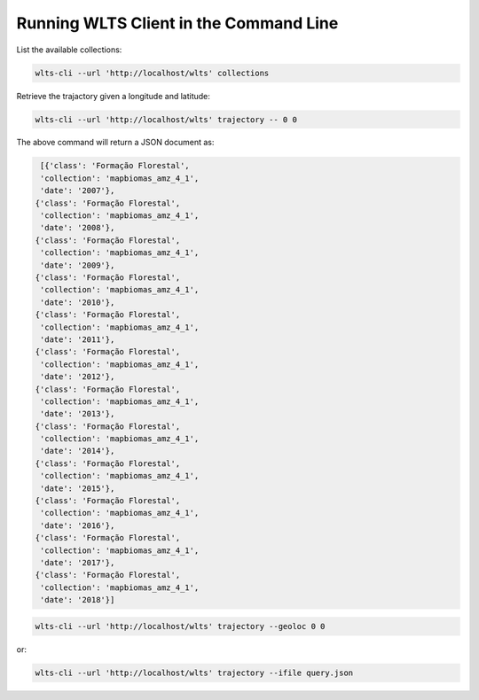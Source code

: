 ..
    This file is part of Web Land Trajectory Service.
    Copyright (C) 2019-20 INPE.

    Web Land Trajectory Service is free software; you can redistribute it and/or modify it
    under the terms of the MIT License; see LICENSE file for more details.


Running WLTS Client in the Command Line
=======================================

List the available collections:

.. code-block:: shell

        wlts-cli --url 'http://localhost/wlts' collections


Retrieve the trajactory given a longitude and latitude:

.. code-block:: shell

        wlts-cli --url 'http://localhost/wlts' trajectory -- 0 0

The above command will return a JSON document as:

.. code-block:: shell

      [{'class': 'Formação Florestal',
      'collection': 'mapbiomas_amz_4_1',
      'date': '2007'},
     {'class': 'Formação Florestal',
      'collection': 'mapbiomas_amz_4_1',
      'date': '2008'},
     {'class': 'Formação Florestal',
      'collection': 'mapbiomas_amz_4_1',
      'date': '2009'},
     {'class': 'Formação Florestal',
      'collection': 'mapbiomas_amz_4_1',
      'date': '2010'},
     {'class': 'Formação Florestal',
      'collection': 'mapbiomas_amz_4_1',
      'date': '2011'},
     {'class': 'Formação Florestal',
      'collection': 'mapbiomas_amz_4_1',
      'date': '2012'},
     {'class': 'Formação Florestal',
      'collection': 'mapbiomas_amz_4_1',
      'date': '2013'},
     {'class': 'Formação Florestal',
      'collection': 'mapbiomas_amz_4_1',
      'date': '2014'},
     {'class': 'Formação Florestal',
      'collection': 'mapbiomas_amz_4_1',
      'date': '2015'},
     {'class': 'Formação Florestal',
      'collection': 'mapbiomas_amz_4_1',
      'date': '2016'},
     {'class': 'Formação Florestal',
      'collection': 'mapbiomas_amz_4_1',
      'date': '2017'},
     {'class': 'Formação Florestal',
      'collection': 'mapbiomas_amz_4_1',
      'date': '2018'}]



.. code-block:: shell

        wlts-cli --url 'http://localhost/wlts' trajectory --geoloc 0 0

or:

.. code-block:: shell

        wlts-cli --url 'http://localhost/wlts' trajectory --ifile query.json


